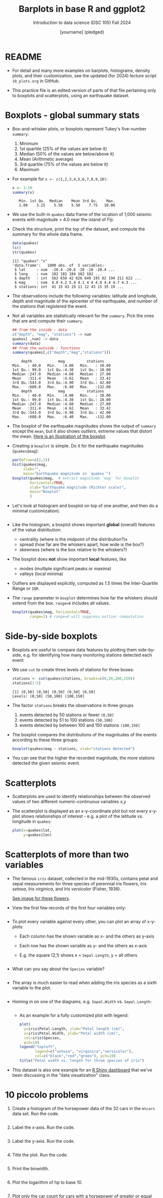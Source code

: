 #+title: Barplots in base R and ggplot2
#+AUTHOR: [yourname] (pledged)
#+SUBTITLE: Introduction to data science (DSC 105) Fall 2024
#+OPTIONS: toc:1 num:1
#+STARTUP: overview hideblocks indent inlineimages
#+PROPERTY: header-args:R :session *R* :exports both :results output
* README

- For detail and many more examples on barplots, histograms, density
  plots, and their customization, see the updated (for 2024) lecture
  script =10_plots.org= in GitHub.

- This practice file is an edited version of parts of that file
  pertaining only to boxplots and scatterplots, using an earthquake
  dataset.

* Boxplots - global summary stats

- Box-and-whisker plots, or boxplots represent Tukey's five-number
  ~summary~:
  1) Minimum
  2) 1st quartile (25% of the values are below it)
  3) Median (50% of the values are below/above it)
  4) Mean (Arithmetic average)
  5) 3rd quartile (75% of the values are below it)
  6) Maximum

- For example for ~x <- c(1,2,3,4,5,6,7,8,9,10)~:
  #+begin_src R
    x <- 1:10
    summary(x)
  #+end_src

  #+RESULTS:
  :    Min. 1st Qu.  Median    Mean 3rd Qu.    Max. 
  :    1.00    3.25    5.50    5.50    7.75   10.00

- We use the built-in ~quakes~ data frame of the location of 1,000
  seismic events with magnitude > 4.0 near the island of Fiji.

- Check the structure, print the top of the dataset, and compute the
  summary for the whole data frame.

  #+begin_src R
    data(quakes)
    ls()
    str(quakes)
  #+end_src

  #+RESULTS:
  : [1] "quakes" "x"
  : 'data.frame':	1000 obs. of  5 variables:
  :  $ lat     : num  -20.4 -20.6 -26 -18 -20.4 ...
  :  $ long    : num  182 181 184 182 182 ...
  :  $ depth   : int  562 650 42 626 649 195 82 194 211 622 ...
  :  $ mag     : num  4.8 4.2 5.4 4.1 4 4 4.8 4.4 4.7 4.3 ...
  :  $ stations: int  41 15 43 19 11 12 43 15 35 19 ...

- The observations include the following variables: latitude and
  longitude, depth and magnitude of the epicenter of the earthquake,
  and number of the stations that registered the event.

- Not all variables are statistically relevant for the =summary=. Pick
  the ones that are and compute their =summary=.

  #+begin_src R
    ## from the inside - data
    c("depth", "mag", "stations") -> num
    quakes[ ,num] -> data
    summary(data)
    ## from the outside - functions
    summary(quakes[,c("depth","mag","stations")])
  #+end_src

  #+RESULTS:
  #+begin_example
       depth            mag          stations     
   Min.   : 40.0   Min.   :4.00   Min.   : 10.00  
   1st Qu.: 99.0   1st Qu.:4.30   1st Qu.: 18.00  
   Median :247.0   Median :4.60   Median : 27.00  
   Mean   :311.4   Mean   :4.62   Mean   : 33.42  
   3rd Qu.:543.0   3rd Qu.:4.90   3rd Qu.: 42.00  
   Max.   :680.0   Max.   :6.40   Max.   :132.00
       depth            mag          stations     
   Min.   : 40.0   Min.   :4.00   Min.   : 10.00  
   1st Qu.: 99.0   1st Qu.:4.30   1st Qu.: 18.00  
   Median :247.0   Median :4.60   Median : 27.00  
   Mean   :311.4   Mean   :4.62   Mean   : 33.42  
   3rd Qu.:543.0   3rd Qu.:4.90   3rd Qu.: 42.00  
   Max.   :680.0   Max.   :6.40   Max.   :132.00
  #+end_example

- The boxplot of the earthquake magnitudes shows the output of ~summary~
  except the ~mean~, but it also shows /outliers/, extreme values that
  distort the mean. [[https://github.com/birkenkrahe/ds1/blob/main/img/9_boxplot_explained.png][Here is an illustration of the boxplot]].

- Creating a =boxplot= is simple. Do it for the earthquake magnitudes
  (~quakes$mag~):

  #+begin_src R :results graphics file :file quakes_mag_box.png
    par(mfrow=c(2,1))
    hist(quakes$mag,
         xlab="",
         main="Earthquake magnitude in `quakes`")
    boxplot(quakes$mag,  # extract magnitude `mag` for boxplot
            horizontal=TRUE,
            xlab="Earthquake magnitude (Richter scale)",
            main="Boxplot"
            )
  #+end_src

  #+RESULTS:
  [[file:quakes_mag_box.png]]

- Let's look at histogram and boxplot on top of one another, and then
  do a minimal customization).

  #+begin_src R :results graphics file :file quakes.png

  #+end_src

- Like the histogram, a boxplot shows important *global* (overall)
  features of the value distribution:
  + centrality (where is the midpoint of the distribution?)x
  + spread (how far are the whiskers apart, how wide is the box?)
  + skewness (where is the box relative to the whiskers?)

- The boxplot does *not* show important *local* features, like
  + modes (multiple significant peaks or maxima)
  + valleys (local minima)

- Outliers are displayed explicitly, computed as 1.5 times the
  Inter-Quartile Range or =IQR=.

- The ~range~ parameter in ~boxplot~ determines how far the whiskers
  should extend from the box. ~range=0~ includes all values.

  #+begin_src R :results graphics file :file boxplot1.png
    boxplot(quakes$mag, horizontal=TRUE,
            range=1) # range=0 will suppress outlier computation
  #+end_src

  #+RESULTS:
  [[file:boxplot1.png]]

* Side-by-side boxplots

- Boxplots are useful to compare data features by plotting them
  side-by-side, e.g. for identifying how many monitoring stations
  detected each event

- We use ~cut~ to create three levels of stations for three boxes:
  #+begin_src R
    stations <- cut(quakes$stations, breaks=c(0,50,100,150))
    stations[1:5]
  #+end_src

  #+RESULTS:
  : [1] (0,50] (0,50] (0,50] (0,50] (0,50]
  : Levels: (0,50] (50,100] (100,150]

- The factor ~stations~ breaks the observations in three groups
  1) events detected by 50 stations or fewer ~(0,50]~
  2) events detected by 51 to 100 stations ~(50,100]~
  3) events detected by between 100 and 150 stations ~(100,150]~

- The boxplot compares the distributions of the magnitudes of the
  events according to these three groups:
  #+begin_src R :results graphics file :file 9_stations.png
    boxplot(quakes$mag ~ stations, xlab="stations detected")
  #+end_src

  #+RESULTS:
  [[file:9_stations.png]]

- You can see that the higher the recorded magnitude, the more
  stations detected the given seismic event.

* Scatterplots

- Scatterplots are used to identify relationships between the observed
  values of two different numeric-continuous variables x,y

- The scatterplot is displayed as an x-y-coordinate plot but not every
  x-y-plot shows relationships of interest - e.g. a plot of the
  latitude vs. longitude in ~quakes~:
  #+begin_src R :results graphics file :file noscatter.png
    plot(x=quakes$lat,
         y=quakes$lon)
  #+end_src

  #+RESULTS:
  [[file:noscatter.png]]

* Scatterplots of more than two variables

- The famous ~iris~ dataset, collected in the mid-1930s, contains petal
  and sepal measurements for three species of perennial iris flowers,
  /Iris setosa/, /Iris virginica/, and /Iris versicolor/ (Fisher, 1936).

  [[https://github.com/birkenkrahe/ds1/blob/main/img/iris.png][See image for these flowers]].

- View the first few records of the first four variables only:
  #+begin_src R

  #+end_src

- To plot every variable against every other, you can plot an array of
  x-y-plots:
  + Each column has the shown variable as x- and the others as y-axis
  + Each row has the shown variable as y- and the others as x-axis
  + E.g. the square (2,1) shows x = ~Sepal.Length~, y = all others
  #+begin_src R :results graphics file :file iris.png

  #+end_src

- What can you say about the =Species= variable?
  #+begin_quote

  #+end_quote

  #+begin_src R

  #+end_src

- The array is much easier to read when adding the iris species as a
  sixth variable to the plot.
  #+begin_src R :results graphics file :file 9_iris_col.png
    
  #+end_src

- Homing in on one of the diagrams, e.g. ~Sepal.Width~ vs. ~Sepal.Length~:
  #+begin_src R :results graphics file :file 9_iris1.png

  #+end_src

 - As an example for a fully customized plot with legend:
  #+begin_src R :results graphics file :file ../img/9_iris_final.png
    plot(
      y=iris$Petal.Length, xlab="Petal length (cm)",
      x=iris$Petal.Width, ylab="Petal width (cm)",
      col=iris$Species,
      pch=19)
    legend("topleft",
           legend=c("setosa", "virginica","versicolor"),
           col=c("black","red","green"), pch=19)
    title("Petal width vs. length for three species of iris")
  #+end_src

- This dataset is also one example for an [[https://shiny.posit.co/r/gallery/start-simple/kmeans-example/][R Shiny dashboard]] that we've
  been discussing in the "data visualization" class.

* 10 piccolo problems

1) Create a histogram of the horsepower data of the 32 cars in the
   ~mtcars~ data set. Run the code.
   #+begin_src R :results output :session *R* :exports both :noweb yes

   #+end_src
2) Label the x-axis. Run the code.
   #+begin_src R :results output :session *R* :exports both :noweb yes

   #+end_src
3) Label the y-axis. Run the code.
   #+begin_src R :results output :session *R* :exports both :noweb yes

   #+end_src
4) Title the plot. Run the code.
   #+begin_src R :results output :session *R* :exports both :noweb yes

   #+end_src
5) Print the binwidth.
   #+begin_src R :results output :session *R* :exports both :noweb yes

   #+end_src
6) Plot the logarithm of hp to base 10.
   #+begin_src R :results output :session *R* :exports both :noweb yes

   #+end_src
7) Plot only the car count for cars with a horsepower of greater or
   equal ~sub = 220 hp~.
   #+begin_src R :results output :session *R* :exports both :noweb yes

   #+end_src
8) Change the x-axis label so that it automatically shows ~sub~.
   #+begin_src R :results output :session *R* :exports both :noweb yes

   #+end_src
9) Put the log10 plot and the original plot in one plot array (on top
   of one another) - without any customization.
   #+begin_src R :results output :session *R* :exports both :noweb yes

   #+end_src
10) Put the log10 plot and the original plot in one plot array (side by
    side) - without any customization.
    #+begin_src R :results output :session *R* :exports both :noweb yes

    #+end_src
